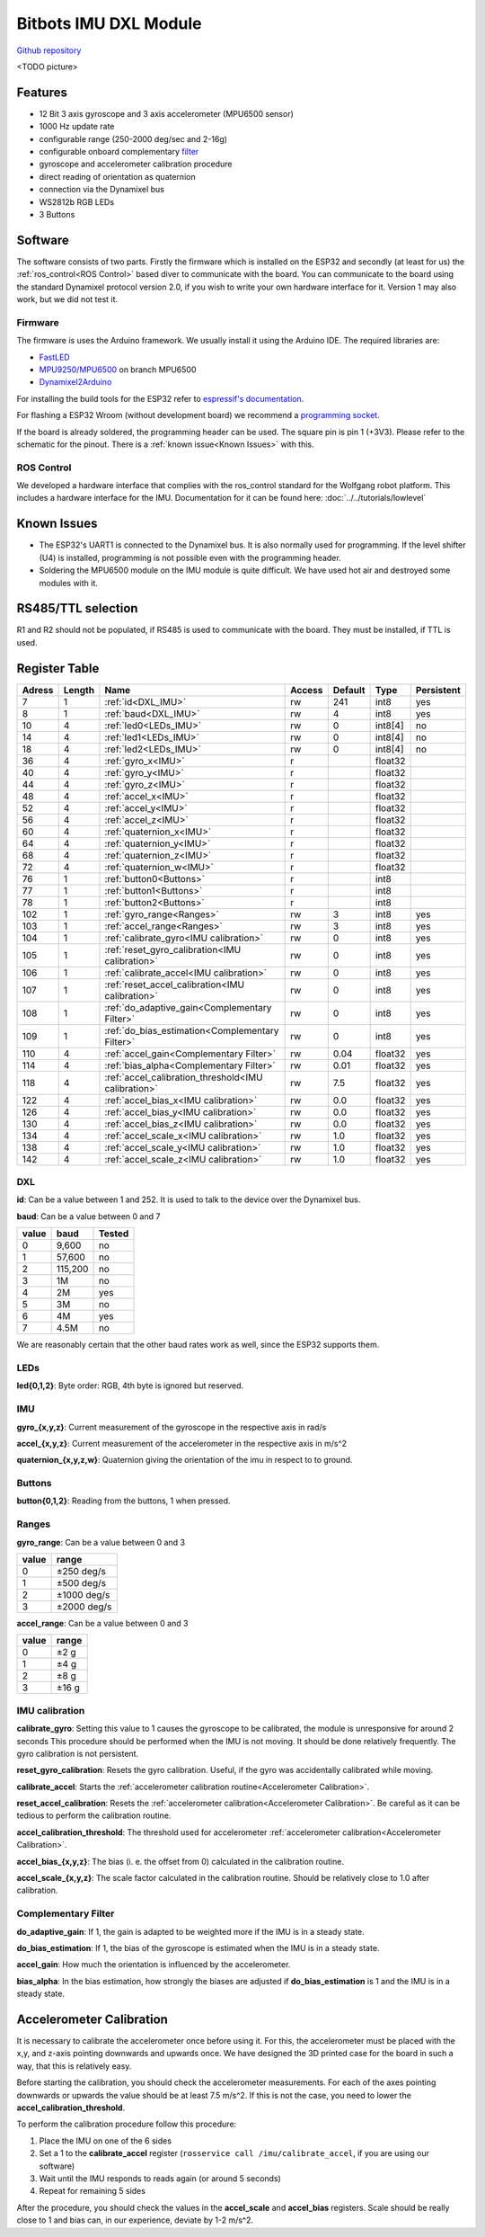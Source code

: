 ======================
Bitbots IMU DXL Module
======================

`Github repository <https://github.com/bit-bots/bitbots_imu_dxl>`_


<TODO picture>


Features
========

* 12 Bit 3 axis gyroscope and 3 axis accelerometer (MPU6500 sensor)
* 1000 Hz update rate
* configurable range (250-2000 deg/sec and 2-16g)
* configurable onboard complementary `filter <https://www.mdpi.com/1424-8220/15/8/19302>`_
* gyroscope and accelerometer calibration procedure
* direct reading of orientation as quaternion
* connection via the Dynamixel bus
* WS2812b RGB LEDs
* 3 Buttons


Software
========

The software consists of two parts. Firstly the firmware which is installed on the ESP32 and
secondly (at least for us) the :ref:`ros_control<ROS Control>`  based diver to communicate with the board.
You can communicate to the board using the standard Dynamixel protocol version 2.0, if you wish to write your own hardware interface for it.
Version 1 may also work, but we did not test it.


Firmware
--------

The firmware is uses the Arduino framework. We usually install it using the Arduino IDE.
The required libraries are:

* `FastLED <https://github.com/FastLED/FastLED>`_
* `MPU9250/MPU6500 <https://github.com/bit-bots/MPU9250>`_ on branch MPU6500
* `Dynamixel2Arduino <https://github.com/ROBOTIS-GIT/Dynamixel2Arduino>`_

For installing the build tools for the ESP32 refer to `espressif's documentation <https://github.com/espressif/arduino-esp32#installation-instructions>`_.

For flashing a ESP32 Wroom (without development board) we recommend a `programming socket <https://www.aliexpress.com/i/32980686343.html>`_.

If the board is already soldered, the programming header can be used. The square pin is pin 1 (+3V3).
Please refer to the schematic for the pinout. There is a :ref:`known issue<Known Issues>` with this.


.. _ROS Control:

ROS Control
-----------

We developed a hardware interface that complies with the ros_control standard for the Wolfgang robot platform.
This includes a hardware interface for the IMU. Documentation for it can be found here: :doc:`../../tutorials/lowlevel`


.. _Known Issues:

Known Issues
============

* The ESP32's UART1 is connected to the Dynamixel bus. It is also normally used for programming.
  If the level shifter (U4) is installed, programming is not possible even with the programming header.
* Soldering the MPU6500 module on the IMU module is quite difficult.
  We have used hot air and destroyed some modules with it.


RS485/TTL selection
===================

R1 and R2 should not be populated, if RS485 is used to communicate with the board.
They must be installed, if TTL is used.


Register Table
==============

+--------+--------+-----------------------------------------------------+--------+---------+---------+------------+
| Adress | Length | Name                                                | Access | Default | Type    | Persistent |
+========+========+=====================================================+========+=========+=========+============+
| 7      | 1      | :ref:`id<DXL_IMU>`                                  | rw     | 241     | int8    | yes        |
+--------+--------+-----------------------------------------------------+--------+---------+---------+------------+
| 8      | 1      | :ref:`baud<DXL_IMU>`                                | rw     | 4       | int8    | yes        |
+--------+--------+-----------------------------------------------------+--------+---------+---------+------------+
| 10     | 4      | :ref:`led0<LEDs_IMU>`                               | rw     | 0       | int8[4] | no         |
+--------+--------+-----------------------------------------------------+--------+---------+---------+------------+
| 14     | 4      | :ref:`led1<LEDs_IMU>`                               | rw     | 0       | int8[4] | no         |
+--------+--------+-----------------------------------------------------+--------+---------+---------+------------+
| 18     | 4      | :ref:`led2<LEDs_IMU>`                               | rw     | 0       | int8[4] | no         |
+--------+--------+-----------------------------------------------------+--------+---------+---------+------------+
| 36     | 4      | :ref:`gyro_x<IMU>`                                  | r      |         | float32 |            |
+--------+--------+-----------------------------------------------------+--------+---------+---------+------------+
| 40     | 4      | :ref:`gyro_y<IMU>`                                  | r      |         | float32 |            |
+--------+--------+-----------------------------------------------------+--------+---------+---------+------------+
| 44     | 4      | :ref:`gyro_z<IMU>`                                  | r      |         | float32 |            |
+--------+--------+-----------------------------------------------------+--------+---------+---------+------------+
| 48     | 4      | :ref:`accel_x<IMU>`                                 | r      |         | float32 |            |
+--------+--------+-----------------------------------------------------+--------+---------+---------+------------+
| 52     | 4      | :ref:`accel_y<IMU>`                                 | r      |         | float32 |            |
+--------+--------+-----------------------------------------------------+--------+---------+---------+------------+
| 56     | 4      | :ref:`accel_z<IMU>`                                 | r      |         | float32 |            |
+--------+--------+-----------------------------------------------------+--------+---------+---------+------------+
| 60     | 4      | :ref:`quaternion_x<IMU>`                            | r      |         | float32 |            |
+--------+--------+-----------------------------------------------------+--------+---------+---------+------------+
| 64     | 4      | :ref:`quaternion_y<IMU>`                            | r      |         | float32 |            |
+--------+--------+-----------------------------------------------------+--------+---------+---------+------------+
| 68     | 4      | :ref:`quaternion_z<IMU>`                            | r      |         | float32 |            |
+--------+--------+-----------------------------------------------------+--------+---------+---------+------------+
| 72     | 4      | :ref:`quaternion_w<IMU>`                            | r      |         | float32 |            |
+--------+--------+-----------------------------------------------------+--------+---------+---------+------------+
| 76     | 1      | :ref:`button0<Buttons>`                             | r      |         | int8    |            |
+--------+--------+-----------------------------------------------------+--------+---------+---------+------------+
| 77     | 1      | :ref:`button1<Buttons>`                             | r      |         | int8    |            |
+--------+--------+-----------------------------------------------------+--------+---------+---------+------------+
| 78     | 1      | :ref:`button2<Buttons>`                             | r      |         | int8    |            |
+--------+--------+-----------------------------------------------------+--------+---------+---------+------------+
| 102    | 1      | :ref:`gyro_range<Ranges>`                           | rw     | 3       | int8    | yes        |
+--------+--------+-----------------------------------------------------+--------+---------+---------+------------+
| 103    | 1      | :ref:`accel_range<Ranges>`                          | rw     | 3       | int8    | yes        |
+--------+--------+-----------------------------------------------------+--------+---------+---------+------------+
| 104    | 1      | :ref:`calibrate_gyro<IMU calibration>`              | rw     | 0       | int8    | yes        |
+--------+--------+-----------------------------------------------------+--------+---------+---------+------------+
| 105    | 1      | :ref:`reset_gyro_calibration<IMU calibration>`      | rw     | 0       | int8    | yes        |
+--------+--------+-----------------------------------------------------+--------+---------+---------+------------+
| 106    | 1      | :ref:`calibrate_accel<IMU calibration>`             | rw     | 0       | int8    | yes        |
+--------+--------+-----------------------------------------------------+--------+---------+---------+------------+
| 107    | 1      | :ref:`reset_accel_calibration<IMU calibration>`     | rw     | 0       | int8    | yes        |
+--------+--------+-----------------------------------------------------+--------+---------+---------+------------+
| 108    | 1      | :ref:`do_adaptive_gain<Complementary Filter>`       | rw     | 0       | int8    | yes        |
+--------+--------+-----------------------------------------------------+--------+---------+---------+------------+
| 109    | 1      | :ref:`do_bias_estimation<Complementary Filter>`     | rw     | 0       | int8    | yes        |
+--------+--------+-----------------------------------------------------+--------+---------+---------+------------+
| 110    | 4      | :ref:`accel_gain<Complementary Filter>`             | rw     | 0.04    | float32 | yes        |
+--------+--------+-----------------------------------------------------+--------+---------+---------+------------+
| 114    | 4      | :ref:`bias_alpha<Complementary Filter>`             | rw     | 0.01    | float32 | yes        |
+--------+--------+-----------------------------------------------------+--------+---------+---------+------------+
| 118    | 4      | :ref:`accel_calibration_threshold<IMU calibration>` | rw     | 7.5     | float32 | yes        |
+--------+--------+-----------------------------------------------------+--------+---------+---------+------------+
| 122    | 4      | :ref:`accel_bias_x<IMU calibration>`                | rw     | 0.0     | float32 | yes        |
+--------+--------+-----------------------------------------------------+--------+---------+---------+------------+
| 126    | 4      | :ref:`accel_bias_y<IMU calibration>`                | rw     | 0.0     | float32 | yes        |
+--------+--------+-----------------------------------------------------+--------+---------+---------+------------+
| 130    | 4      | :ref:`accel_bias_z<IMU calibration>`                | rw     | 0.0     | float32 | yes        |
+--------+--------+-----------------------------------------------------+--------+---------+---------+------------+
| 134    | 4      | :ref:`accel_scale_x<IMU calibration>`               | rw     | 1.0     | float32 | yes        |
+--------+--------+-----------------------------------------------------+--------+---------+---------+------------+
| 138    | 4      | :ref:`accel_scale_y<IMU calibration>`               | rw     | 1.0     | float32 | yes        |
+--------+--------+-----------------------------------------------------+--------+---------+---------+------------+
| 142    | 4      | :ref:`accel_scale_z<IMU calibration>`               | rw     | 1.0     | float32 | yes        |
+--------+--------+-----------------------------------------------------+--------+---------+---------+------------+


.. _DXL_IMU:

DXL
---

**id**: Can be a value between 1 and 252. It is used to talk to the device over the Dynamixel bus.

**baud**: Can be a value between 0 and 7

+-------+---------+--------+
| value | baud    | Tested |
+=======+=========+========+
| 0     | 9,600   | no     |
+-------+---------+--------+
| 1     | 57,600  | no     |
+-------+---------+--------+
| 2     | 115,200 | no     |
+-------+---------+--------+
| 3     | 1M      | no     |
+-------+---------+--------+
| 4     | 2M      | yes    |
+-------+---------+--------+
| 5     | 3M      | no     |
+-------+---------+--------+
| 6     | 4M      | yes    |
+-------+---------+--------+
| 7     | 4.5M    | no     |
+-------+---------+--------+

We are reasonably certain that the other baud rates work as well, since the ESP32 supports them.


.. _LEDs_IMU:

LEDs
----

**led{0,1,2}**: Byte order: RGB, 4th byte is ignored but reserved.


.. _IMU:

IMU
---

**gyro_{x,y,z}**: Current measurement of the gyroscope in the respective axis in rad/s

**accel_{x,y,z}**: Current measurement of the accelerometer in the respective axis in m/s^2

**quaternion_{x,y,z,w}**: Quaternion giving the orientation of the imu in respect to to ground.


.. _Buttons:

Buttons
-------

**button{0,1,2}**: Reading from the buttons, 1 when pressed.


.. _Ranges:

Ranges
------

**gyro_range**: Can be a value between 0 and 3

+-------+-------------+
| value | range       |
+=======+=============+
| 0     | ±250 deg/s  |
+-------+-------------+
| 1     | ±500 deg/s  |
+-------+-------------+
| 2     | ±1000 deg/s |
+-------+-------------+
| 3     | ±2000 deg/s |
+-------+-------------+

**accel_range**: Can be a value between 0 and 3

+-------+--------+
| value | range  |
+=======+========+
| 0     | ±2 g   |
+-------+--------+
| 1     | ±4 g   |
+-------+--------+
| 2     | ±8 g   |
+-------+--------+
| 3     | ±16 g  |
+-------+--------+


.. _IMU calibration:

IMU calibration
---------------

**calibrate_gyro**: Setting this value to 1 causes the gyroscope to be calibrated, the module is unresponsive for around 2 seconds
This procedure should be performed when the IMU is not moving.
It should be done relatively frequently.
The gyro calibration is not persistent.

**reset_gyro_calibration**: Resets the gyro calibration. Useful, if the gyro was accidentally calibrated while moving.

**calibrate_accel**: Starts the :ref:`accelerometer calibration routine<Accelerometer Calibration>`.

**reset_accel_calibration**: Resets the :ref:`accelerometer calibration<Accelerometer Calibration>`.
Be careful as it can be tedious to perform the calibration routine.

**accel_calibration_threshold**: The threshold used for accelerometer :ref:`accelerometer calibration<Accelerometer Calibration>`.

**accel_bias_{x,y,z}**: The bias (i. e. the offset from 0) calculated in the calibration routine.

**accel_scale_{x,y,z}**: The scale factor calculated in the calibration routine. Should be relatively close to 1.0 after calibration.


.. _Complementary Filter:

Complementary Filter
--------------------

**do_adaptive_gain**: If 1, the gain is adapted to be weighted more if the IMU is in a steady state.

**do_bias_estimation**: If 1, the bias of the gyroscope is estimated when the IMU is in a steady state.

**accel_gain**: How much the orientation is influenced by the accelerometer.

**bias_alpha**: In the bias estimation, how strongly the biases are adjusted if **do_bias_estimation** is 1 and the IMU is in a steady state.


.. _Accelerometer Calibration:

Accelerometer Calibration
=========================

It is necessary to calibrate the accelerometer once before using it.
For this, the accelerometer must be placed with the x,y, and z-axis pointing downwards and upwards once.
We have designed the 3D printed case for the board in such a way, that this is relatively easy.

Before starting the calibration, you should check the accelerometer measurements.
For each of the axes pointing downwards or upwards the value should be at least 7.5 m/s^2.
If this is not the case, you need to lower the **accel_calibration_threshold**.

To perform the calibration procedure follow this procedure:

1. Place the IMU on one of the 6 sides
2. Set a 1 to the **calibrate_accel** register (``rosservice call /imu/calibrate_accel``, if you are using our software)
3. Wait until the IMU responds to reads again (or around 5 seconds)
4. Repeat for remaining 5 sides

After the procedure, you should check the values in the **accel_scale** and **accel_bias** registers.
Scale should be really close to 1 and bias can, in our experience, deviate by 1-2 m/s^2.
